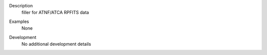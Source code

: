 

.. _Description:

Description
   filler for ATNF/ATCA RPFITS data
   

.. _Examples:

Examples
   None

.. _Development:

Development
   No additional development details
   